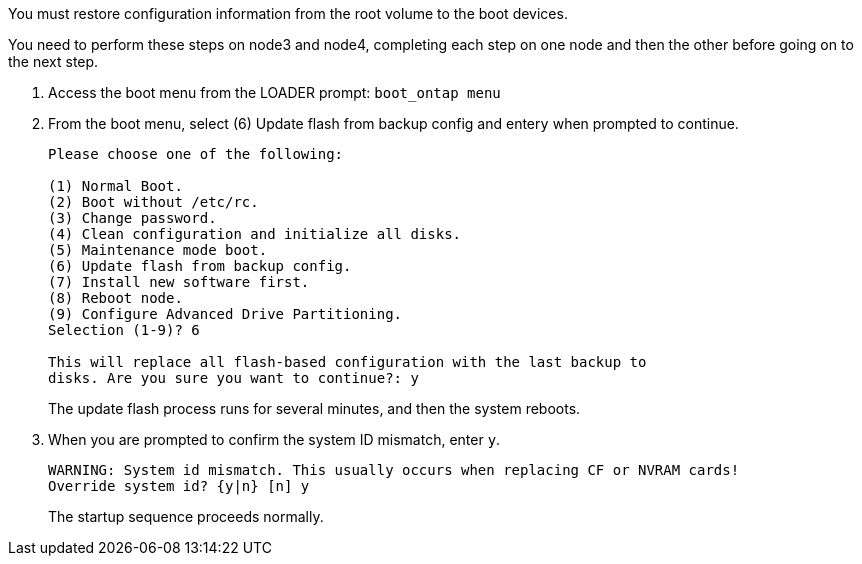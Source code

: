 You must restore configuration information from the root volume to the boot devices.

You need to perform these steps on node3 and node4, completing each step on one node and then the other before going on to the next step.

. Access the boot menu from the LOADER prompt: `boot_ontap menu`
. From the boot menu, select (6) Update flash from backup config and enter``y`` when prompted to continue.
+
----
Please choose one of the following:

(1) Normal Boot.
(2) Boot without /etc/rc.
(3) Change password.
(4) Clean configuration and initialize all disks.
(5) Maintenance mode boot.
(6) Update flash from backup config.
(7) Install new software first.
(8) Reboot node.
(9) Configure Advanced Drive Partitioning.
Selection (1-9)? 6

This will replace all flash-based configuration with the last backup to
disks. Are you sure you want to continue?: y
----
+
The update flash process runs for several minutes, and then the system reboots.

. When you are prompted to confirm the system ID mismatch, enter `y`.
+
----
WARNING: System id mismatch. This usually occurs when replacing CF or NVRAM cards!
Override system id? {y|n} [n] y
----
+
The startup sequence proceeds normally.
